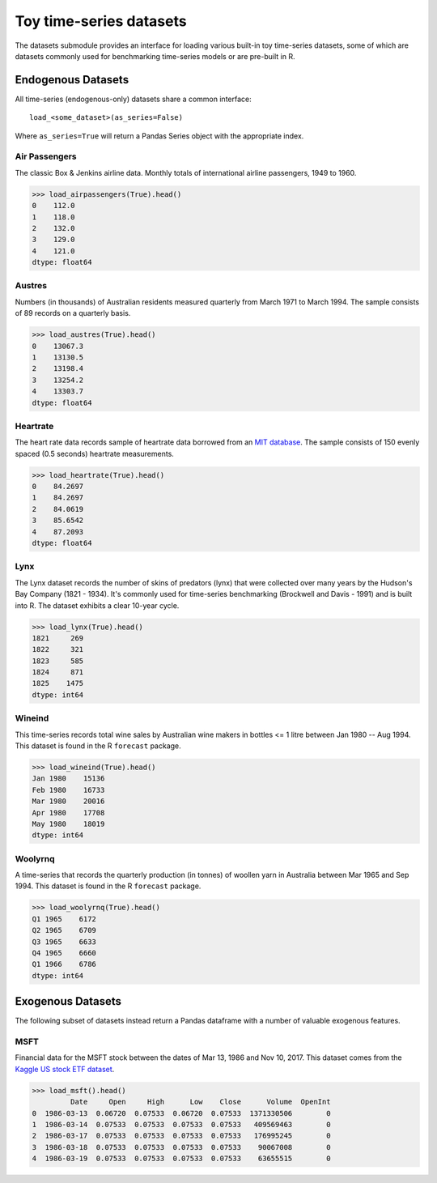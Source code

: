 .. _datasets:

========================
Toy time-series datasets
========================

The datasets submodule provides an interface for loading various built-in toy
time-series datasets, some of which are datasets commonly used for benchmarking
time-series models or are pre-built in R.

Endogenous Datasets
-------------------

All time-series (endogenous-only) datasets share a common interface::

    load_<some_dataset>(as_series=False)

Where ``as_series=True`` will return a Pandas Series object with the appropriate index.

.. _airpassengers:

Air Passengers
~~~~~~~~~~~~~~

The classic Box & Jenkins airline data. Monthly totals of international
airline passengers, 1949 to 1960.

.. code-block:: python

    >>> load_airpassengers(True).head()
    0    112.0
    1    118.0
    2    132.0
    3    129.0
    4    121.0
    dtype: float64

.. _austres:

Austres
~~~~~~~

Numbers (in thousands) of Australian residents measured quarterly from
March 1971 to March 1994. The sample consists of 89 records on a quarterly basis.

.. code-block:: python

    >>> load_austres(True).head()
    0    13067.3
    1    13130.5
    2    13198.4
    3    13254.2
    4    13303.7
    dtype: float64

.. _heartrate:

Heartrate
~~~~~~~~~

The heart rate data records sample of heartrate data borrowed from an
`MIT database <http://ecg.mit.edu/time-series/>`_. The sample consists
of 150 evenly spaced (0.5 seconds) heartrate measurements.

.. code-block:: python

    >>> load_heartrate(True).head()
    0    84.2697
    1    84.2697
    2    84.0619
    3    85.6542
    4    87.2093
    dtype: float64

.. _lynx:

Lynx
~~~~

The Lynx dataset records the number of skins of predators (lynx) that were
collected over many years by the Hudson's Bay Company (1821 - 1934). It's
commonly used for time-series benchmarking (Brockwell and Davis - 1991) and is
built into R. The dataset exhibits a clear 10-year cycle.

.. code-block:: python

    >>> load_lynx(True).head()
    1821     269
    1822     321
    1823     585
    1824     871
    1825    1475
    dtype: int64

.. _wineind:

Wineind
~~~~~~~

This time-series records total wine sales by Australian wine makers in
bottles <= 1 litre between Jan 1980 -- Aug 1994. This dataset is found in the
R ``forecast`` package.

.. code-block:: python

    >>> load_wineind(True).head()
    Jan 1980    15136
    Feb 1980    16733
    Mar 1980    20016
    Apr 1980    17708
    May 1980    18019
    dtype: int64

.. _woolyrnq:

Woolyrnq
~~~~~~~~

A time-series that records the quarterly production (in tonnes) of woollen
yarn in Australia between Mar 1965 and Sep 1994. This dataset is found in the
R ``forecast`` package.

.. code-block:: python

    >>> load_woolyrnq(True).head()
    Q1 1965    6172
    Q2 1965    6709
    Q3 1965    6633
    Q4 1965    6660
    Q1 1966    6786
    dtype: int64


Exogenous Datasets
------------------

The following subset of datasets instead return a Pandas dataframe with a number of valuable
exogenous features.

.. _msft:

MSFT
~~~~

Financial data for the MSFT stock between the dates of Mar 13, 1986 and Nov 10, 2017.
This dataset comes from the
`Kaggle US stock ETF dataset <https://www.kaggle.com/borismarjanovic/price-volume-data-for-all-us-stocks-etfs>`_.

.. code-block:: python

    >>> load_msft().head()
             Date     Open     High      Low    Close      Volume  OpenInt
    0  1986-03-13  0.06720  0.07533  0.06720  0.07533  1371330506        0
    1  1986-03-14  0.07533  0.07533  0.07533  0.07533   409569463        0
    2  1986-03-17  0.07533  0.07533  0.07533  0.07533   176995245        0
    3  1986-03-18  0.07533  0.07533  0.07533  0.07533    90067008        0
    4  1986-03-19  0.07533  0.07533  0.07533  0.07533    63655515        0
